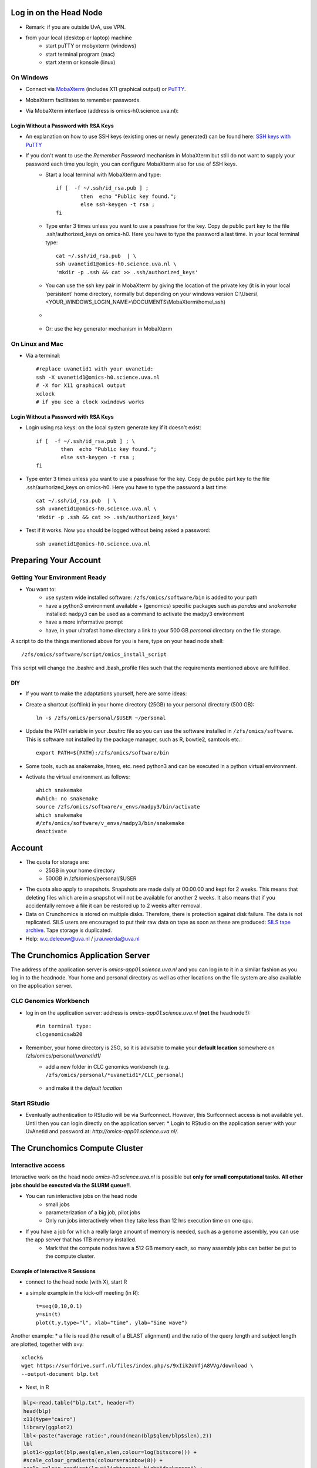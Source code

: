 Log in on the Head Node
#######################

*  Remark: if you are outside UvA, use VPN.

*  from your local (desktop or laptop) machine
    *  start puTTY or mobyxterm (windows)
    *  start terminal program (mac)
    *  start xterm or konsole (linux)
    
On Windows
**********

*  Connect via `MobaXterm <https://mobaxterm.mobatek.net/?gclid=CjwKCAiAkan9BRAqEiwAP9X6UaGJEwztxdR2mR-EKW5C7hyQPHwVvA3ypPrKCqQQEONI6LBwS6WsrRoC2a8QAvD_BwE/>`_ (includes X11 graphical output) or `PuTTY <https://www.putty.org/>`_.
*  MobaXterm facilitates to remember passwords.
  
*  Via MobaXterm interface (address is omics-h0.science.uva.nl):  
	.. figure:: img/inlog.png
		:width: 500px
		:align: center
		:height: 350px


Login Without a Password with RSA Keys
======================================

*  An explanation on how to use SSH keys (existing ones or newly generated) can be found here: `SSH keys with PuTTY <https://devops.ionos.com/tutorials/use-ssh-keys-with-putty-on-windows/>`_
*  If you don't want to use the *Remember Password* mechanism in MobaXterm but still do not want to supply your password each time you login, you can configure MobaXterm also for use of SSH keys. 
	*  Start a local terminal with MobaXterm and type::

		if [  -f ~/.ssh/id_rsa.pub ] ; 
			then  echo "Public key found."; 
			else ssh-keygen -t rsa ; 
		fi
	*  Type enter 3 times unless you want to use a passfrase for the key. Copy de public part key to the file .ssh/authorized_keys on omics-h0. Here you have to type the password a last time. In your local terminal type::

		cat ~/.ssh/id_rsa.pub  | \
		ssh uvanetid1@omics-h0.science.uva.nl \
		'mkdir -p .ssh && cat >> .ssh/authorized_keys'
	*  You can use the ssh key pair in MobaXterm by giving the location of the private key (it is in your local 'persistent' home directory, normally but depending on your windows version C:\\Users\\<YOUR_WINDOWS_LOGIN_NAME>\\DOCUMENTS\\MobaXterm\\home\\.ssh)
	* .. figure:: img/inlog2.png 
		:width: 500px 
		:align: center 
		:height: 350px 
		:alt: inlog splash 2 mobaxterm 
		:figclass: align-center
	*  Or: use the key generator mechanism in MobaXterm


On Linux and Mac
****************
    
*  Via a terminal::

	#replace uvanetid1 with your uvanetid:
	ssh -X uvanetid1@omics-h0.science.uva.nl
	# -X for X11 graphical output 
	xclock
	# if you see a clock xwindows works




Login Without a Password with RSA Keys
======================================

*  Login using rsa keys: on the local system generate key if it doesn't exist::
 
	if [  -f ~/.ssh/id_rsa.pub ] ; \
		then  echo "Public key found."; 
		else ssh-keygen -t rsa ; 
	fi
*  Type enter 3 times unless you want to use a passfrase for the key. Copy de public part key to the file .ssh/aurhorized_keys on omics-h0. Here you have to type the password a last time::

	cat ~/.ssh/id_rsa.pub  | \
	ssh uvanetid1@omics-h0.science.uva.nl \
	'mkdir -p .ssh && cat >> .ssh/authorized_keys'

*  Test if it works. Now you should be logged without being asked a password::

	ssh uvanetid1@omics-h0.science.uva.nl

Preparing Your Account
######################


Getting Your Environment Ready
******************************

*  You want to:
    *   use system wide installed software: ``/zfs/omics/software/bin`` is added to your path
    *   have a python3 environment available + (genomics) specific packages such as *pandas* and *snakemake* installed: ``madpy3`` can be used as a command to activate the madpy3 environment
    *   have a more informative prompt 
    *   have, in your ultrafast home directory a link to your 500 GB *personal* directory on the file storage.

A script to do the things mentioned above for you is here, type on your head node shell::

	/zfs/omics/software/script/omics_install_script

This script will change the .bashrc and .bash_profile files such that the requirements mentioned above are fullfilled. 

DIY
===

*  If you want to make the adaptations yourself, here are some ideas:

*  Create a shortcut (softlink) in your home directory (25GB) to your personal directory (500 GB)::

	ln -s /zfs/omics/personal/$USER ~/personal
*  Update the PATH variable in your *.bashrc* file so you can use the software installed in ``/zfs/omics/software``. This is software not installed by the package manager, such as R, bowtie2, samtools etc.::  
    
	export PATH=${PATH}:/zfs/omics/software/bin
*  Some tools, such as snakemake, htseq, etc. need python3 and can be executed in a python virtual environment.
*  Activate the virtual environment as follows::

	which snakemake
	#which: no snakemake 
	source /zfs/omics/software/v_envs/madpy3/bin/activate
	which snakemake
	#/zfs/omics/software/v_envs/madpy3/bin/snakemake
	deactivate


Account
#######


* The quota for storage are:
   * 25GB in your home directory 
   * 500GB in /zfs/omics/personal/$USER 
* The quota also apply to snapshots. Snapshots are made daily at 00.00.00 and kept for 2 weeks. This means that deleting files which are in a snapshot will not be available for another 2 weeks. It also means that if you accidentally remove a file it can be restored up to 2 weeks after removal.
* Data on Crunchomics is stored on multiple disks. Therefore, there is protection against disk failure. The data is not replicated. SILS users are encouraged to put their raw data on tape as soon as these are produced: `SILS tape archive <http://sils-tape.science.uva.nl/requestform.php/>`_. Tape storage is duplicated. 
* Help: w.c.deleeuw@uva.nl / j.rauwerda@uva.nl

The Crunchomics Application Server
#############################################

The address of the application server is `omics-app01.science.uva.nl` and you can log in to it in a similar fashion as you log in to the headnode. Your home and personal directory as well as other locations on the file system are also available on the application server.


CLC Genomics Workbench
**********************

*  log in on the application server: address is `omics-app01.science.uva.nl` (**not** the headnode!!)::

	#in terminal type:
	clcgenomicswb20


*  Remember, your home directory is 25G, so it is advisable to make your **default location** somewhere on /zfs/omics/personal/*uvanetid1*/
    *  add a new folder in CLC genomics workbench (e.g. ``/zfs/omics/personal/*uvanetid1*/CLC_personal``)
	.. figure:: img/CLC-1.png 
		:width: 300px 
		:align: center 
		:height: 300px 
    *  and make it the *default location*
	.. figure:: img/CLC-2.png 
		:width: 300px 
		:align: center 
		:height: 450px 


Start RStudio
*************

*   Eventually authentication to RStudio will be via Surfconnect. However, this Surfconnect access is not available yet. Until then you can login directly on the application server:
    *  Login to RStudio on the application server with your UvAnetid and password at: `http://omics-app01.science.uva.nl/`. 

The Crunchomics Compute Cluster
##########################################

Interactive access
******************

Interactive work on the head node `omics-h0.science.uva.nl` is possible but **only for small computational tasks. All other jobs should be executed via the SLURM queue!!**. 

* You can run interactive jobs on the head node
   * small jobs
   * parameterization of a big job, pilot jobs
   * Only run jobs interactively when they take less than 12 hrs execution time on one cpu.
* If you have a job for which a really large amount of memory is needed, such as a genome assembly, you can use the app server that has 1TB memory installed.
   * Mark that the compute nodes have a 512 GB memory each, so many assembly jobs can better be put to the compute cluster. 
      
Example of Interactive R Sessions
========================================

*  connect to the head node (with X), start R
*  a simple example in the kick-off meeting (in R)::

	t=seq(0,10,0.1)
	y=sin(t)
	plot(t,y,type="l", xlab="time", ylab="Sine wave")

.. figure:: img/slurm5.png 
	:width: 300px 
	:align: center 
	:height: 300px 


Another example:
* a file is read (the result of a BLAST alignment) and the ratio of the query length and subject length are plotted, together with x=y::

	xclock&
	wget https://surfdrive.surf.nl/files/index.php/s/9xIik2oVfjA8VVg/download \
 	--output-document blp.txt

* Next, in R

.. code-block::	R

	blp<-read.table("blp.txt", header=T)
	head(blp)
	x11(type="cairo")
	library(ggplot2)
	lbl<-paste("average ratio:",round(mean(blp$qlen/blp$slen),2))
	lbl
	plot1<-ggplot(blp,aes(qlen,slen,colour=log(bitscore))) +
	#scale_colour_gradientn(colours=rainbow(8)) + 
	scale_colour_gradient(low="lightgreen",high="darkgreen") +
	geom_point(size=0.5, alpha=18/20, shape=20) +
	coord_cartesian(ylim = c(0, 1000),xlim =  c(0,1000)) +
	geom_abline(slope=1, intercept=0, alpha=0.8, colour="red") + 
	labs(x = "query length", y="subject length", title = "Blast result predicted proteins on protein database") + 
	annotate("text", label = lbl, x = 800, y = 10)
	plot1
	#png("/zfs/omics/personal/jrauwer1/Crunchomics_intro/plot_blast_qlen_slen.png",width=700, height=700, type="cairo" )
	#plot1
	#dev.off()

.. figure:: img/plot_blast_qlen_slen.png 
	:width: 650px 
	:align: center 
	:height: 650px 




